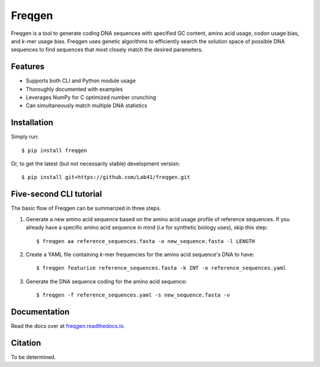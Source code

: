 Freqgen
=======

|Build Status| |Cov| |CodeFactor| |Docs|

Freqgen is a tool to generate coding DNA sequences with specified GC content,
amino acid usage, codon usage bias, and *k*-mer usage bias. Freqgen uses genetic
algorithms to efficiently search the solution space of possible DNA sequences to
find sequences that most closely match the desired parameters.

Features
--------

- Supports both CLI and Python module usage
- Thoroughly documented with examples
- Leverages NumPy for C optimized number crunching
- Can simultaneously match multiple DNA statistics

Installation
------------

Simply run::

$ pip install freqgen

Or, to get the latest (but not necessarily stable) development version::

$ pip install git+https://github.com/Lab41/freqgen.git

Five-second CLI tutorial
------------------------

The basic flow of Freqgen can be summarized in three steps.

#. Generate a new amino acid sequence based on the amino acid usage profile of reference sequences. If you already have a specific amino acid sequence in mind (*i.e* for synthetic biology uses), skip this step::

    $ freqgen aa reference_sequences.fasta -o new_sequence.fasta -l LENGTH

#. Create a YAML file containing *k*-mer frequencies for the amino acid sequence's DNA to have::

    $ freqgen featurize reference_sequences.fasta -k INT -o reference_sequences.yaml

#. Generate the DNA sequence coding for the amino acid sequence::

    $ freqgen -f reference_sequences.yaml -s new_sequence.fasta -v

Documentation
-------------

Read the docs over at `freqgen.readthedocs.io <http://freqgen.readthedocs.io>`_.

Citation
--------

To be determined.


.. |Build Status| image:: https://travis-ci.org/Lab41/freqgen.svg?branch=master
   :target: https://travis-ci.org/Lab41/freqgen

.. |Cov| image:: https://codecov.io/gh/Lab41/freqgen/branch/master/graph/badge.svg
   :target: https://codecov.io/gh/Lab41/freqgen

.. |Docs| image:: http://readthedocs.org/projects/freqgen/badge/?version=latest
   :target: http://freqgen.readthedocs.io/en/latest/?badge=latest

.. |CodeFactor| image:: https://www.codefactor.io/repository/github/Lab41/freqgen/badge
   :target: https://www.codefactor.io/repository/github/Lab41/freqgen/
